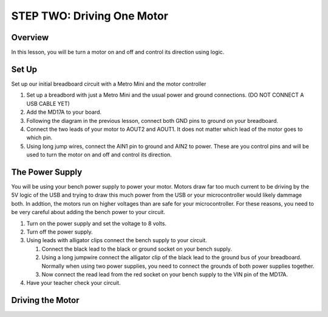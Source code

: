 STEP TWO: Driving One Motor
=============================

Overview
--------
In this lesson, you will be turn a motor on and off and control its direction using logic. 

Set Up
--------
Set up our initial breadboard circuit with a Metro Mini and the motor controller

#. Set up a breadbord with just a Metro Mini and the usual power and ground connections. (DO NOT CONNECT A USB CABLE YET)
#. Add the MD17A to your board.
#. Following the diagram in the previous lesson, connect both GND pins to ground on your breadboard.
#. Connect the two leads of your motor to AOUT2 and AOUT1. It does not matter which lead of the motor goes to which pin.
#. Using long jump wires, connect the AIN1 pin to ground and AIN2 to power. These are you control pins and will be used to turn the motor on and off and control its direction.

The Power Supply
----------------
You will be using your bench power supply to power your motor. Motors draw far too much current to be driving by the 5V logic of the USB and trying to draw this much power from the USB or your microcontroller would likely dammage both. In addtion, the motors run on higher voltages than are safe for your microcontroller. For these reasons, you need to be very careful about adding the bench power to your circuit. 

#. Turn on the power supply and set the voltage to 8 volts. 
#. Turn off the power supply.
#. Using leads with alligator clips connect the bench supply to your circuit.

   #. Connect the black lead to the black or ground socket on your bench supply.
   #. Using a long jumpwire connect the alligator clip of the black lead to the ground bus of your breadboard. Normally when using two power supplies, you need to connect the grounds of both power supplies together.
   #. Now connect the read lead from the red socket on your bench supply to the VIN pin of the MD17A.

#. Have your teacher check your circuit. 

Driving the Motor
----------------






